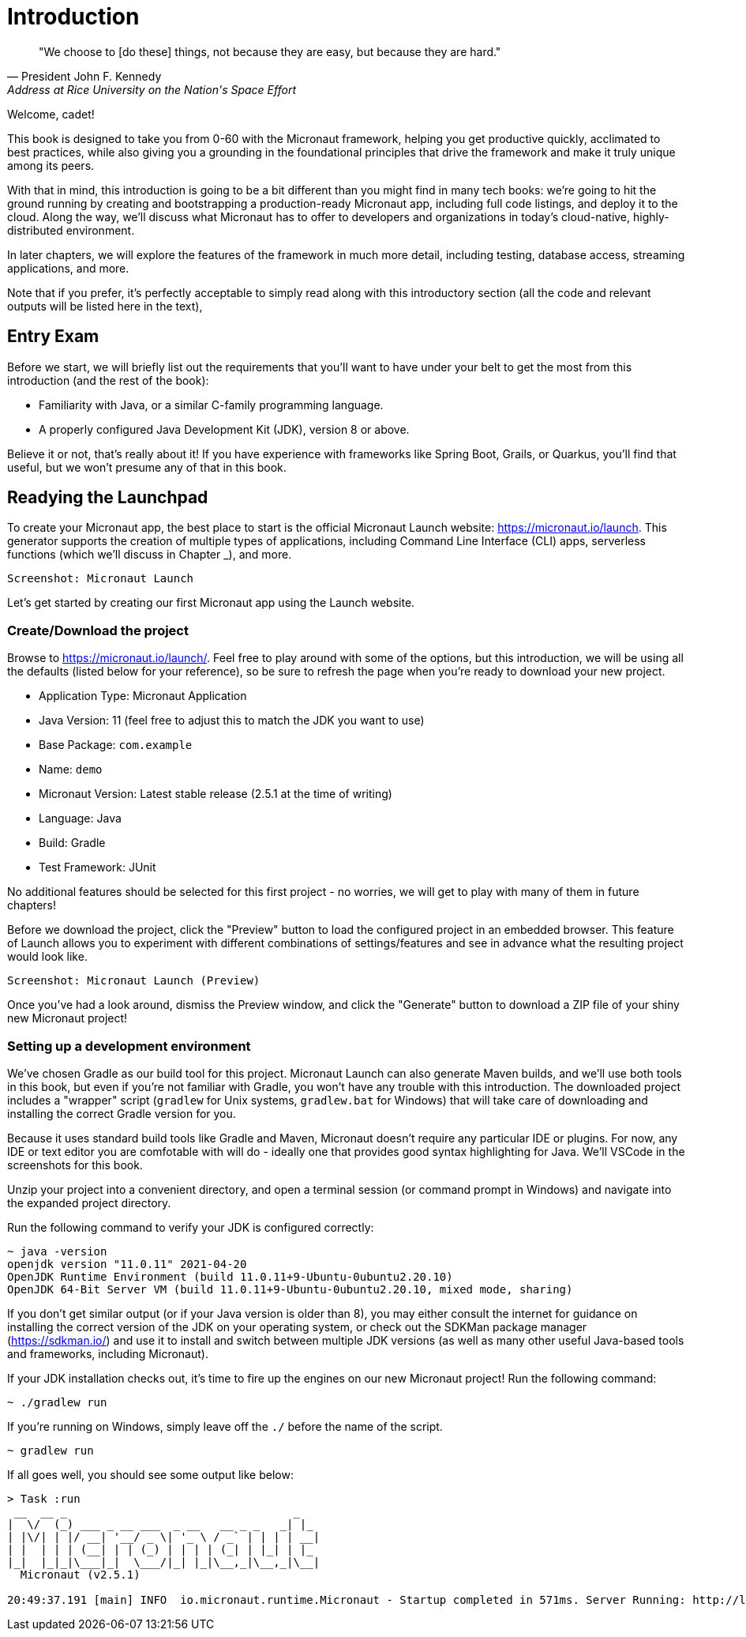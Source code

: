 = Introduction

[quote,  President John F. Kennedy,  Address at Rice University on the Nation's Space Effort, 1962]
"We choose to [do these] things, not because they are easy, but because they are hard."

Welcome, cadet!

This book is designed to take you from 0-60 with the Micronaut framework, helping you get productive quickly, acclimated to best practices, while also giving you a grounding in the foundational principles that drive the framework and make it truly unique among its peers.

With that in mind, this introduction is going to be a bit different than you might find in many tech books: we're going to hit the ground running by creating and bootstrapping a production-ready Micronaut app, including full code listings, and deploy it to the cloud. Along the way, we'll discuss what Micronaut has to offer to developers and organizations in today's cloud-native, highly-distributed environment.

In later chapters, we will explore the features of the framework in much more detail, including testing, database access, streaming applications, and more.

Note that if you prefer, it's perfectly acceptable to simply read along with this introductory section (all the code and relevant outputs will be listed here in the text),

== Entry Exam

Before we start, we will briefly list out the requirements that you'll want to have under your belt to get the most from this introduction (and the rest of the book):

- Familiarity with Java, or a similar C-family programming language.
- A properly configured Java Development Kit (JDK), version 8 or above.

Believe it or not, that's really about it! If you have experience with frameworks like Spring Boot, Grails, or Quarkus, you'll find that useful, but we won't presume any of that in this book.

== Readying the Launchpad

To create your Micronaut app, the best place to start is the official Micronaut Launch website: https://micronaut.io/launch/[https://micronaut.io/launch]. This generator supports the creation of multiple types of applications, including Command Line Interface (CLI) apps, serverless functions (which we'll discuss in Chapter _), and more.

[source]
----
Screenshot: Micronaut Launch
----

Let's get started by creating our first Micronaut app using the Launch website.

=== Create/Download the project

Browse to https://micronaut.io/launch/. Feel free to play around with some of the options, but this introduction, we will be using all the defaults (listed below for your reference), so be sure to refresh the page when you're ready to download your new project.

- Application Type: Micronaut Application
- Java Version: 11 (feel free to adjust this to match the JDK you want to use)
- Base Package: `com.example`
- Name: `demo`
- Micronaut Version: Latest stable release (2.5.1 at the time of writing)
- Language: Java
- Build: Gradle
- Test Framework: JUnit

No additional features should be selected for this first project - no worries, we will get to play with many of them in future chapters!

Before we download the project, click the "Preview" button to load the configured project in an embedded browser. This feature of Launch allows you to experiment with different combinations of settings/features and see in advance what the resulting project would look like.

[source]
----
Screenshot: Micronaut Launch (Preview)
----

Once you've had a look around, dismiss the Preview window, and click the "Generate" button to download a ZIP file of your shiny new Micronaut project!

=== Setting up a development environment

We've chosen Gradle as our build tool for this project. Micronaut Launch can also generate Maven builds, and we'll use both tools in this book, but even if you're not familiar with Gradle, you won't have any trouble with this introduction. The downloaded project includes a "wrapper" script (`gradlew` for Unix systems, `gradlew.bat` for Windows) that will take care of downloading and installing the correct Gradle version for you.

Because it uses standard build tools like Gradle and Maven, Micronaut doesn't require any particular IDE or plugins. For now, any IDE or text editor you are comfotable with will do - ideally one that provides good syntax highlighting for Java. We'll VSCode in the screenshots for this book.

Unzip your project into a convenient directory, and open a terminal session (or command prompt in Windows) and navigate into the expanded project directory.

Run the following command to verify your JDK is configured correctly:

[source,bash]
----
~ java -version
openjdk version "11.0.11" 2021-04-20
OpenJDK Runtime Environment (build 11.0.11+9-Ubuntu-0ubuntu2.20.10)
OpenJDK 64-Bit Server VM (build 11.0.11+9-Ubuntu-0ubuntu2.20.10, mixed mode, sharing)
----

If you don't get similar output (or if your Java version is older than 8), you may either consult the internet for guidance on installing the correct version of the JDK on your operating system, or check out the SDKMan package manager (https://sdkman.io/) and use it to install and switch between multiple JDK versions (as well as many other useful Java-based tools and frameworks, including Micronaut).

If your JDK installation checks out, it's time to fire up the engines on our new Micronaut project! Run the following command:

[source,bash]
----
~ ./gradlew run
----

If you're running on Windows, simply leave off the `./` before the name of the script.

[source,bash]
----
~ gradlew run
----

If all goes well, you should see some output like below:

[source,bash]
----
> Task :run
 __  __ _                                  _
|  \/  (_) ___ _ __ ___  _ __   __ _ _   _| |_
| |\/| | |/ __| '__/ _ \| '_ \ / _` | | | | __|
| |  | | | (__| | | (_) | | | | (_| | |_| | |_
|_|  |_|_|\___|_|  \___/|_| |_|\__,_|\__,_|\__|
  Micronaut (v2.5.1)

20:49:37.191 [main] INFO  io.micronaut.runtime.Micronaut - Startup completed in 571ms. Server Running: http://localhost:8080

----

